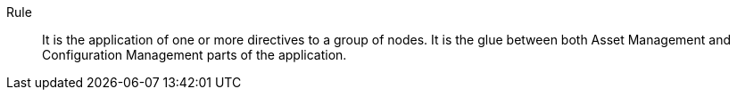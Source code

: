 Rule::

It is the application of one or more directives to a group of nodes. It is the glue between
both Asset Management and Configuration Management parts of the application.

